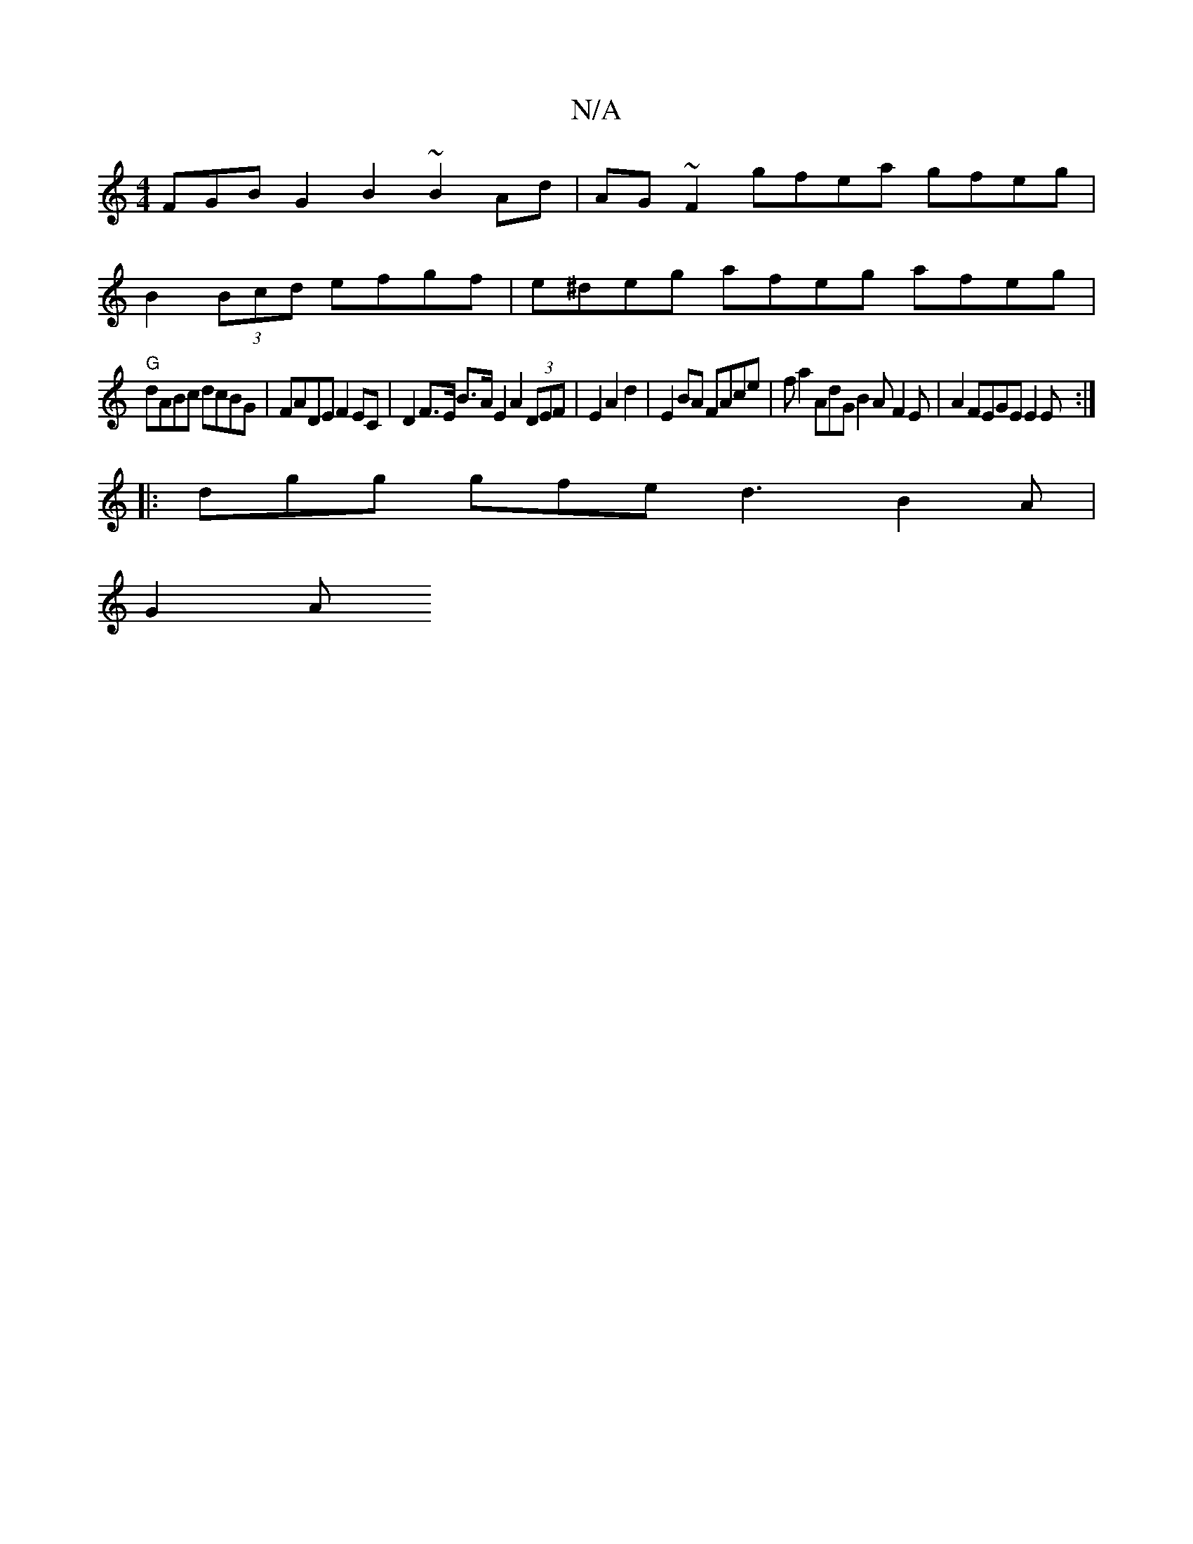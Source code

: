 X:1
T:N/A
M:4/4
R:N/A
K:Cmajor
FGB G2 B2 ~B2 Ad | AG~F2 gfea gfeg|
B2 (3Bcd efgf | e^deg afeg afeg |
"G"dABc dcBG | FADE F2EC | D2F>E B>A E2 A2 (3DEF | E2 A2 d2 | E2 BA FAce-|f a2 AdG B2 A F2 E|A2 FEGE E2E:|
|:dgg gfe d3 B2 A |
G2A